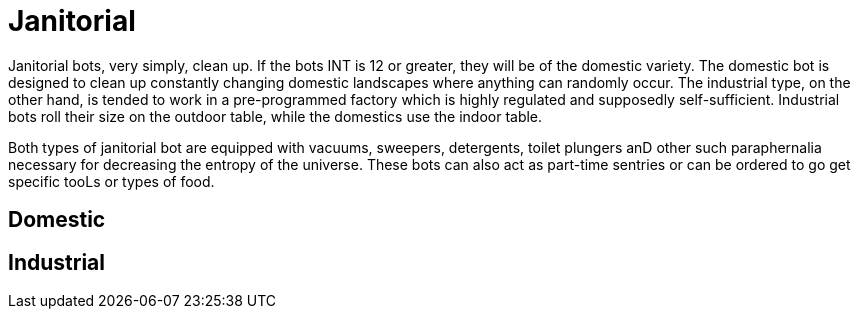 = Janitorial

Janitorial bots, very simply, clean up.
If the bots INT is 12 or greater, they will be of the domestic variety.
The domestic bot is designed to clean up constantly changing domestic landscapes where anything can randomly occur.
The industrial type, on the other hand, is tended to work in a pre-programmed factory which is highly regulated and supposedly self-sufficient.
Industrial bots roll their size on the outdoor table, while the domestics use the indoor table.

Both types of janitorial bot are equipped with vacuums, sweepers, detergents, toilet plungers anD other such paraphernalia necessary for decreasing the entropy of the universe.
These bots can also act as part-time sentries or can be ordered to go get specific tooLs or types of food.

== Domestic

// table insert 33

== Industrial

//+++<figure id="attachment_753" aria-describedby="caption-attachment-753" style="width: 206px" class="wp-caption aligncenter">+++[image:https://i1.wp.com/expgame.com/wp-content/uploads/2014/07/maintenancebot.66-206x300.png?resize=206%2C300[Maintenance bot puzzling over NewTek device.,206]](https://i1.wp.com/expgame.com/wp-content/uploads/2014/07/maintenancebot.66.png)+++<figcaption id="caption-attachment-753" class="wp-caption-text">+++Maintenance bot puzzling over NewTek device.+++</figcaption>++++++</figure>+++